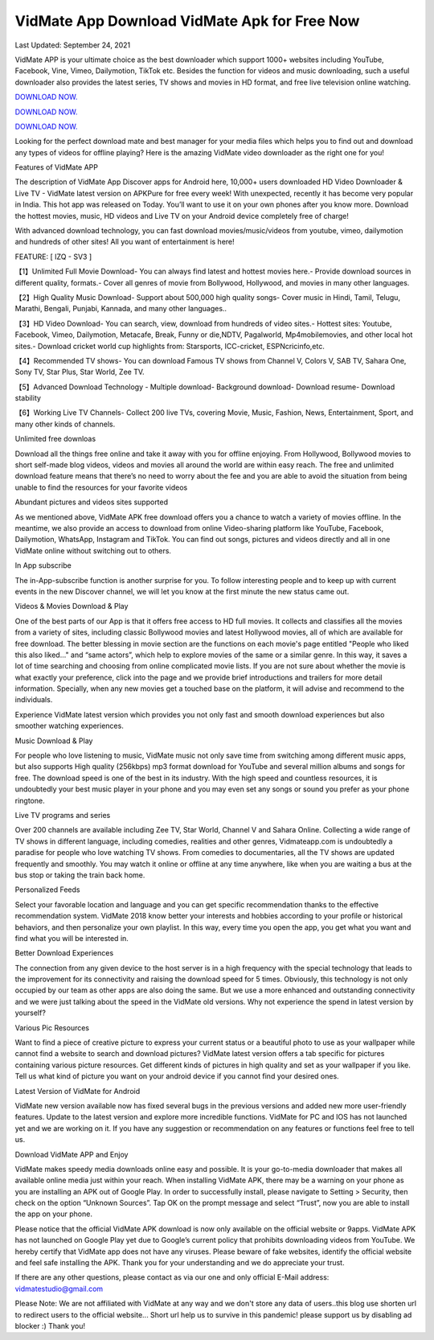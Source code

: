 VidMate App Download VidMate Apk for Free Now
~~~~~~~~~~~~
Last Updated: September 24, 2021

VidMate APP is your ultimate choice as the best downloader which support 1000+ websites including YouTube, Facebook, Vine, Vimeo, Dailymotion, TikTok etc. Besides the function for videos and music downloading, such a useful downloader also provides the latest series, TV shows and movies in HD format, and free live television online watching.

`DOWNLOAD NOW. <https://bit.ly/3o39EVp>`__

`DOWNLOAD NOW. <https://bit.ly/3o39EVp>`__

`DOWNLOAD NOW. <https://bit.ly/3o39EVp>`__


Looking for the perfect download mate and best manager for your media files which helps you to find out and download any types of videos for offline playing? Here is the amazing VidMate video downloader as the right one for you!

Features of VidMate APP

The description of VidMate App
Discover apps for Android here, 10,000+ users downloaded HD Video Downloader & Live TV - VidMate latest version on APKPure for free every week! With unexpected, recently it has become very popular in India. This hot app was released on Today. You’ll want to use it on your own phones after you know more. Download the hottest movies, music, HD videos and Live TV on your Android device completely free of charge!

With advanced download technology, you can fast download movies/music/videos from youtube, vimeo, dailymotion and hundreds of other sites! All you want of entertainment is here!

FEATURE: [ IZQ - SV3 ]

【1】Unlimited Full Movie Download- You can always find latest and hottest movies here.- Provide download sources in different quality, formats.- Cover all genres of movie from Bollywood, Hollywood, and movies in many other languages.

【2】High Quality Music Download- Support about 500,000 high quality songs- Cover music in Hindi, Tamil, Telugu, Marathi, Bengali, Punjabi, Kannada, and many other languages..

【3】HD Video Download- You can search, view, download from hundreds of video sites.- Hottest sites: Youtube, Facebook, Vimeo, Dailymotion, Metacafe, Break, Funny or die,NDTV, Pagalworld, Mp4mobilemovies, and other local hot sites.- Download cricket world cup highlights from: Starsports, ICC-cricket, ESPNcricinfo,etc.

【4】Recommended TV shows- You can download Famous TV shows from Channel V, Colors V, SAB TV, Sahara One, Sony TV, Star Plus, Star World, Zee TV.

【5】Advanced Download Technology - Multiple download- Background download- Download resume- Download stability

【6】Working Live TV Channels- Collect 200 live TVs, covering Movie, Music, Fashion, News, Entertainment, Sport, and many other kinds of channels.

Unlimited free downloas

Download all the things free online and take it away with you for offline enjoying. From Hollywood, Bollywood movies to short self-made blog videos, videos and movies all around the world are within easy reach. The free and unlimited download feature means that there’s no need to worry about the fee and you are able to avoid the situation from being unable to find the resources for your favorite videos

Abundant pictures and videos sites supported

As we mentioned above, VidMate APK free download offers you a chance to watch a variety of movies offline. In the meantime, we also provide an access to download from online Video-sharing platform like YouTube, Facebook, Dailymotion, WhatsApp, Instagram and TikTok. You can find out songs, pictures and videos directly and all in one VidMate online without switching out to others.

In App subscribe

The in-App-subscribe function is another surprise for you. To follow interesting people and to keep up with current events in the new Discover channel, we will let you know at the first minute the new status came out.

Videos & Movies Download & Play

One of the best parts of our App is that it offers free access to HD full movies. It collects and classifies all the movies from a variety of sites, including classic Bollywood movies and latest Hollywood movies, all of which are available for free download. The better blessing in movie section are the functions on each movie's page entitled "People who liked this also liked..." and “same actors”, which help to explore movies of the same or a similar genre. In this way, it saves a lot of time searching and choosing from online complicated movie lists. If you are not sure about whether the movie is what exactly your preference, click into the page and we provide brief introductions and trailers for more detail information. Specially, when any new movies get a touched base on the platform, it will advise and recommend to the individuals.

Experience VidMate latest version which provides you not only fast and smooth download experiences but also smoother watching experiences.

Music Download & Play

For people who love listening to music, VidMate music not only save time from switching among different music apps, but also supports High quality (256kbps) mp3 format download for YouTube and several million albums and songs for free. The download speed is one of the best in its industry. With the high speed and countless resources, it is undoubtedly your best music player in your phone and you may even set any songs or sound you prefer as your phone ringtone.

Live TV programs and series

Over 200 channels are available including Zee TV, Star World, Channel V and Sahara Online. Collecting a wide range of TV shows in different language, including comedies, realities and other genres, Vidmateapp.com is undoubtedly a paradise for people who love watching TV shows. From comedies to documentaries, all the TV shows are updated frequently and smoothly. You may watch it online or offline at any time anywhere, like when you are waiting a bus at the bus stop or taking the train back home.

Personalized Feeds

Select your favorable location and language and you can get specific recommendation thanks to the effective recommendation system. VidMate 2018 know better your interests and hobbies according to your profile or historical behaviors, and then personalize your own playlist. In this way, every time you open the app, you get what you want and find what you will be interested in.

Better Download Experiences

The connection from any given device to the host server is in a high frequency with the special technology that leads to the improvement for its connectivity and raising the download speed for 5 times. Obviously, this technology is not only occupied by our team as other apps are also doing the same. But we use a more enhanced and outstanding connectivity and we were just talking about the speed in the VidMate old versions. Why not experience the spend in latest version by yourself?

Various Pic Resources

Want to find a piece of creative picture to express your current status or a beautiful photo to use as your wallpaper while cannot find a website to search and download pictures? VidMate latest version offers a tab specific for pictures containing various picture resources. Get different kinds of pictures in high quality and set as your wallpaper if you like. Tell us what kind of picture you want on your android device if you cannot find your desired ones.

Latest Version of VidMate for Android

VidMate new version available now has fixed several bugs in the previous versions and added new more user-friendly features. Update to the latest version and explore more incredible functions. VidMate for PC and IOS has not launched yet and we are working on it. If you have any suggestion or recommendation on any features or functions feel free to tell us.

Download VidMate APP and Enjoy

VidMate makes speedy media downloads online easy and possible. It is your go-to-media downloader that makes all available online media just within your reach. When installing VidMate APK, there may be a warning on your phone as you are installing an APK out of Google Play. In order to successfully install, please navigate to Setting > Security, then check on the option “Unknown Sources”. Tap OK on the prompt message and select “Trust”, now you are able to install the app on your phone.

Please notice that the official VidMate APK download is now only available on the official website or 9apps. VidMate APK has not launched on Google Play yet due to Google’s current policy that prohibits downloading videos from YouTube. We hereby certify that VidMate app does not have any viruses. Please beware of fake websites, identify the official website and feel safe installing the APK. Thank you for your understanding and we do appreciate your trust.

If there are any other questions, please contact as via our one and only official E-Mail address: vidmatestudio@gmail.com 

Please Note: We are not affiliated with VidMate at any way and we don't store any data of users..this blog use shorten url to redirect users to the official website... Short url help us to survive in this pandemic! please support us by disabling ad blocker :) Thank you! 
